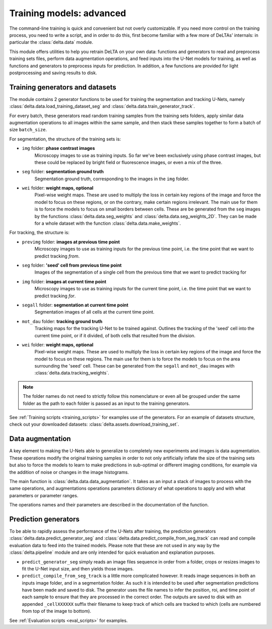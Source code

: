 Training models: advanced
=========================

The command-line training is quick and convenient but not overly customizable.
If you need more control on the training process, you need to write a script,
and in order to do this, first become familiar with a few more of DeLTAs'
internals: in particular the :class:`delta.data` module.

This module offers utilities to help you retrain DeLTA on your own data:
functions and generators to read and preprocess training sets files, perform
data augmentation operations, and feed inputs into the U-Net models for
training, as well as functions and generators to preprocess inputs for
prediction.  In addition, a few functions are provided for light postprocessing
and saving results to disk.

Training generators and datasets
--------------------------------

The module contains 2 generator functions to be used for training the
segmentation and tracking U-Nets, namely
:class:`delta.data.load_training_dataset_seg` and
:class:`delta.data.train_generator_track`.

For every batch, these generators read random training samples from the
training sets folders, apply similar data augmentation operations to all images
within the same sample, and then stack these samples together to form a batch
of size ``batch_size``.

For segmentation, the structure of the training sets is:

* ``img`` folder: **phase contrast images**
    Microscopy images to use as training inputs.  So far we've been exclusively
    using phase contrast images, but these could be replaced by bright field or
    fluorescence images, or even a mix of the three.
* ``seg`` folder: **segmentation ground truth**
    Segmentation ground truth, corresponding to the images in the ``img`` folder.
* ``wei`` folder: **weight maps, optional**
    Pixel-wise weight maps.  These are used to multiply the loss in certain key
    regions of the image and force the model to focus on these regions, or on
    the contrary, make certain regions irrelevant.  The main use for them is to
    force the models to focus on small borders between cells.  These are be
    generated from the ``seg`` images by the functions
    :class:`delta.data.seg_weights` and :class:`delta.data.seg_weights_2D`.
    They can be made for a whole dataset with the function
    :class:`delta.data.make_weights`.

For tracking, the structure is:

* ``previmg`` folder: **images at previous time point**
    Microscopy images to use as training inputs for the
    previous time point, i.e. the time point that we want to predict tracking *from*.
* ``seg`` folder: **'seed' cell from previous time point**
    Images of the segmentation of a single cell from the previous time that we
    want to predict tracking for
* ``img`` folder: **images at current time point**
    Microscopy images to use as training inputs for the
    current time point, i.e. the time point that we want to predict tracking *for*.
* ``segall`` folder: **segmentation at current time point**
    Segmentation images of all cells at the current time point.
* ``mot_dau`` folder: **tracking ground truth**
    Tracking maps for the tracking U-Net to be trained against. Outlines the
    tracking of the 'seed' cell into the current time point, or if it divided,
    of both cells that resulted from the division.
* ``wei`` folder: **weight maps, optional**
    Pixel-wise weight maps. These are used to multiply the
    loss in certain key regions of the image and force the model to focus on
    these regions. The main use for them is to force the models to focus on
    the area surrounding the 'seed' cell. These can be generated from the
    ``segall`` and ``mot_dau`` images with :class:`delta.data.tracking_weights`.

.. note::
    The folder names do not need to strictly follow this nomenclature or
    even all be grouped under the same folder as the path to each folder is
    passed as an input to the training generators.

See :ref:`Training scripts <training_scripts>` for examples use of the
generators.  For an example of datasets structure, check out your downloaded
datasets: :class:`delta.assets.download_training_set`.

Data augmentation
-----------------

A key element to making the U-Nets able to generalize to completely new
experiments and images is data augmentation.  These operations modify the
original training samples in order to not only artificially inflate the size of
the training sets but also to force the models to learn to make predictions in
sub-optimal or different imaging conditions, for example via the addition of
noise or changes in the image histograms.

The main function is :class:`delta.data.data_augmentation`.  It takes as an
input a stack of images to process with the same operations, and augmentations
operations parameters dictionary of what operations to apply and with what
parameters or parameter ranges.

The operations names and their parameters are described in the documentation of
the function.

.. _prediction_gen:

Prediction generators
---------------------

To be able to rapidly assess the performance of the U-Nets after training, the
prediction generators
:class:`delta.data.predict_generator_seg` and
:class:`delta.data.predict_compile_from_seg_track`
can read and compile evaluation data to feed into the trained models.  Please
note that these are not used in any way by the :class:`delta.pipeline`
module and are only intended for quick evaluation and explanation purposes.

* ``predict_generator_seg`` simply reads an image files sequence in order from a
  folder, crops or resizes images to fit the U-Net input size, and then yields
  those images.

* ``predict_compile_from_seg_track`` is a little more complicated however.  It
  reads image sequences in both an inputs image folder, and in a segmentation
  folder.  As such it is intended to be used after segmentation predictions
  have been made and saved to disk.  The generator uses the file names to infer
  the position, roi, and time point of each sample to ensure that they are
  processed in the correct order.  The outputs are saved to disk with an
  appended ``_cellXXXXXX`` suffix their filename to keep track of which cells
  are tracked to which (cells are numbered from top of the image to bottom).

See :ref:`Evaluation scripts <eval_scripts>` for examples.
